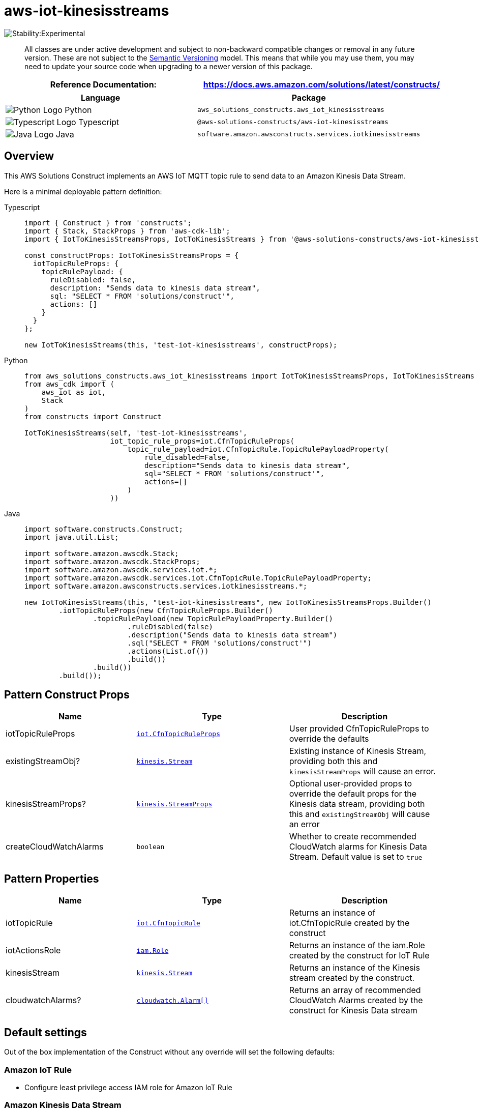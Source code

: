 //!!NODE_ROOT <section>
//== aws-iot-kinesisstreams module

[.topic]
= aws-iot-kinesisstreams
:info_doctype: section
:info_title: aws-iot-kinesisstreams


image::https://img.shields.io/badge/stability-Experimental-important.svg?style=for-the-badge[Stability:Experimental]

____
All classes are under active development and subject to non-backward
compatible changes or removal in any future version. These are not
subject to the https://semver.org/[Semantic Versioning] model. This
means that while you may use them, you may need to update your source
code when upgrading to a newer version of this package.
____

[width="100%",cols="<50%,<50%",options="header",]
|===
|*Reference Documentation*:
|https://docs.aws.amazon.com/solutions/latest/constructs/
|===

[width="100%",cols="<46%,54%",options="header",]
|===
|*Language* |*Package*
|image:https://docs.aws.amazon.com/cdk/api/latest/img/python32.png[Python
Logo] Python
|`aws_solutions_constructs.aws_iot_kinesisstreams`

|image:https://docs.aws.amazon.com/cdk/api/latest/img/typescript32.png[Typescript
Logo] Typescript |`@aws-solutions-constructs/aws-iot-kinesisstreams`

|image:https://docs.aws.amazon.com/cdk/api/latest/img/java32.png[Java
Logo] Java |`software.amazon.awsconstructs.services.iotkinesisstreams`
|===

== Overview

This AWS Solutions Construct implements an AWS IoT MQTT topic rule to
send data to an Amazon Kinesis Data Stream.

Here is a minimal deployable pattern definition:

====
[role="tablist"]
Typescript::
+
[source,typescript]
----
import { Construct } from 'constructs';
import { Stack, StackProps } from 'aws-cdk-lib';
import { IotToKinesisStreamsProps, IotToKinesisStreams } from '@aws-solutions-constructs/aws-iot-kinesisstreams';

const constructProps: IotToKinesisStreamsProps = {
  iotTopicRuleProps: {
    topicRulePayload: {
      ruleDisabled: false,
      description: "Sends data to kinesis data stream",
      sql: "SELECT * FROM 'solutions/construct'",
      actions: []
    }
  }
};

new IotToKinesisStreams(this, 'test-iot-kinesisstreams', constructProps);
----

Python::
+
[source,python]
----
from aws_solutions_constructs.aws_iot_kinesisstreams import IotToKinesisStreamsProps, IotToKinesisStreams
from aws_cdk import (
    aws_iot as iot,
    Stack
)
from constructs import Construct

IotToKinesisStreams(self, 'test-iot-kinesisstreams',
                    iot_topic_rule_props=iot.CfnTopicRuleProps(
                        topic_rule_payload=iot.CfnTopicRule.TopicRulePayloadProperty(
                            rule_disabled=False,
                            description="Sends data to kinesis data stream",
                            sql="SELECT * FROM 'solutions/construct'",
                            actions=[]
                        )
                    ))
----

Java::
+
[source,java]
----
import software.constructs.Construct;
import java.util.List;

import software.amazon.awscdk.Stack;
import software.amazon.awscdk.StackProps;
import software.amazon.awscdk.services.iot.*;
import software.amazon.awscdk.services.iot.CfnTopicRule.TopicRulePayloadProperty;
import software.amazon.awsconstructs.services.iotkinesisstreams.*;

new IotToKinesisStreams(this, "test-iot-kinesisstreams", new IotToKinesisStreamsProps.Builder()
        .iotTopicRuleProps(new CfnTopicRuleProps.Builder()
                .topicRulePayload(new TopicRulePayloadProperty.Builder()
                        .ruleDisabled(false)
                        .description("Sends data to kinesis data stream")
                        .sql("SELECT * FROM 'solutions/construct'")
                        .actions(List.of())
                        .build())
                .build())
        .build());
----
====

== Pattern Construct Props

[width="100%",cols="<30%,<35%,35%",options="header",]
|===
|*Name* |*Type* |*Description*
|iotTopicRuleProps
|https://docs.aws.amazon.com/cdk/api/v2/docs/aws-cdk-lib.aws_iot.CfnTopicRuleProps.html[`iot.CfnTopicRuleProps`]
|User provided CfnTopicRuleProps to override the defaults

|existingStreamObj?
|https://docs.aws.amazon.com/cdk/api/v2/docs/aws-cdk-lib.aws_kinesis.Stream.html[`kinesis.Stream`]
|Existing instance of Kinesis Stream, providing both this and
`kinesisStreamProps` will cause an error.

|kinesisStreamProps?
|https://docs.aws.amazon.com/cdk/api/v2/docs/aws-cdk-lib.aws_kinesis.StreamProps.html[`kinesis.StreamProps`]
|Optional user-provided props to override the default props for the
Kinesis data stream, providing both this and `existingStreamObj` will
cause an error

|createCloudWatchAlarms |`boolean` |Whether to create recommended
CloudWatch alarms for Kinesis Data Stream. Default value is set to
`true`
|===

== Pattern Properties

[width="100%",cols="<30%,<35%,35%",options="header",]
|===
|*Name* |*Type* |*Description*
|iotTopicRule
|https://docs.aws.amazon.com/cdk/api/v2/docs/aws-cdk-lib.aws_iot.CfnTopicRule.html[`iot.CfnTopicRule`]
|Returns an instance of iot.CfnTopicRule created by the construct

|iotActionsRole
|https://docs.aws.amazon.com/cdk/api/v2/docs/aws-cdk-lib.aws_iam.Role.html[`iam.Role`]
|Returns an instance of the iam.Role created by the construct for IoT
Rule

|kinesisStream
|https://docs.aws.amazon.com/cdk/api/v2/docs/aws-cdk-lib.aws_kinesis.Stream.html[`kinesis.Stream`]
|Returns an instance of the Kinesis stream created by the construct.

|cloudwatchAlarms?
|https://docs.aws.amazon.com/cdk/api/v2/docs/aws-cdk-lib.aws_cloudwatch.Alarm.html[`cloudwatch.Alarm[\]`]
|Returns an array of recommended CloudWatch Alarms created by the
construct for Kinesis Data stream
|===

== Default settings

Out of the box implementation of the Construct without any override will
set the following defaults:

=== Amazon IoT Rule

* Configure least privilege access IAM role for Amazon IoT Rule

=== Amazon Kinesis Data Stream

* Configure recommended CloudWatch Alarms for Amazon Kinesis Data Stream
* Configure least privilege access IAM role for Amazon Kinesis Data
Stream

== Architecture


image::aws-iot-kinesisstreams.png["Diagram showing the IoT rule, Kinesis data stream, CloudWatch alarm and IAM role created by the construct",scaledwidth=100%]

// github block

'''''

© Copyright Amazon.com, Inc. or its affiliates. All Rights Reserved.
